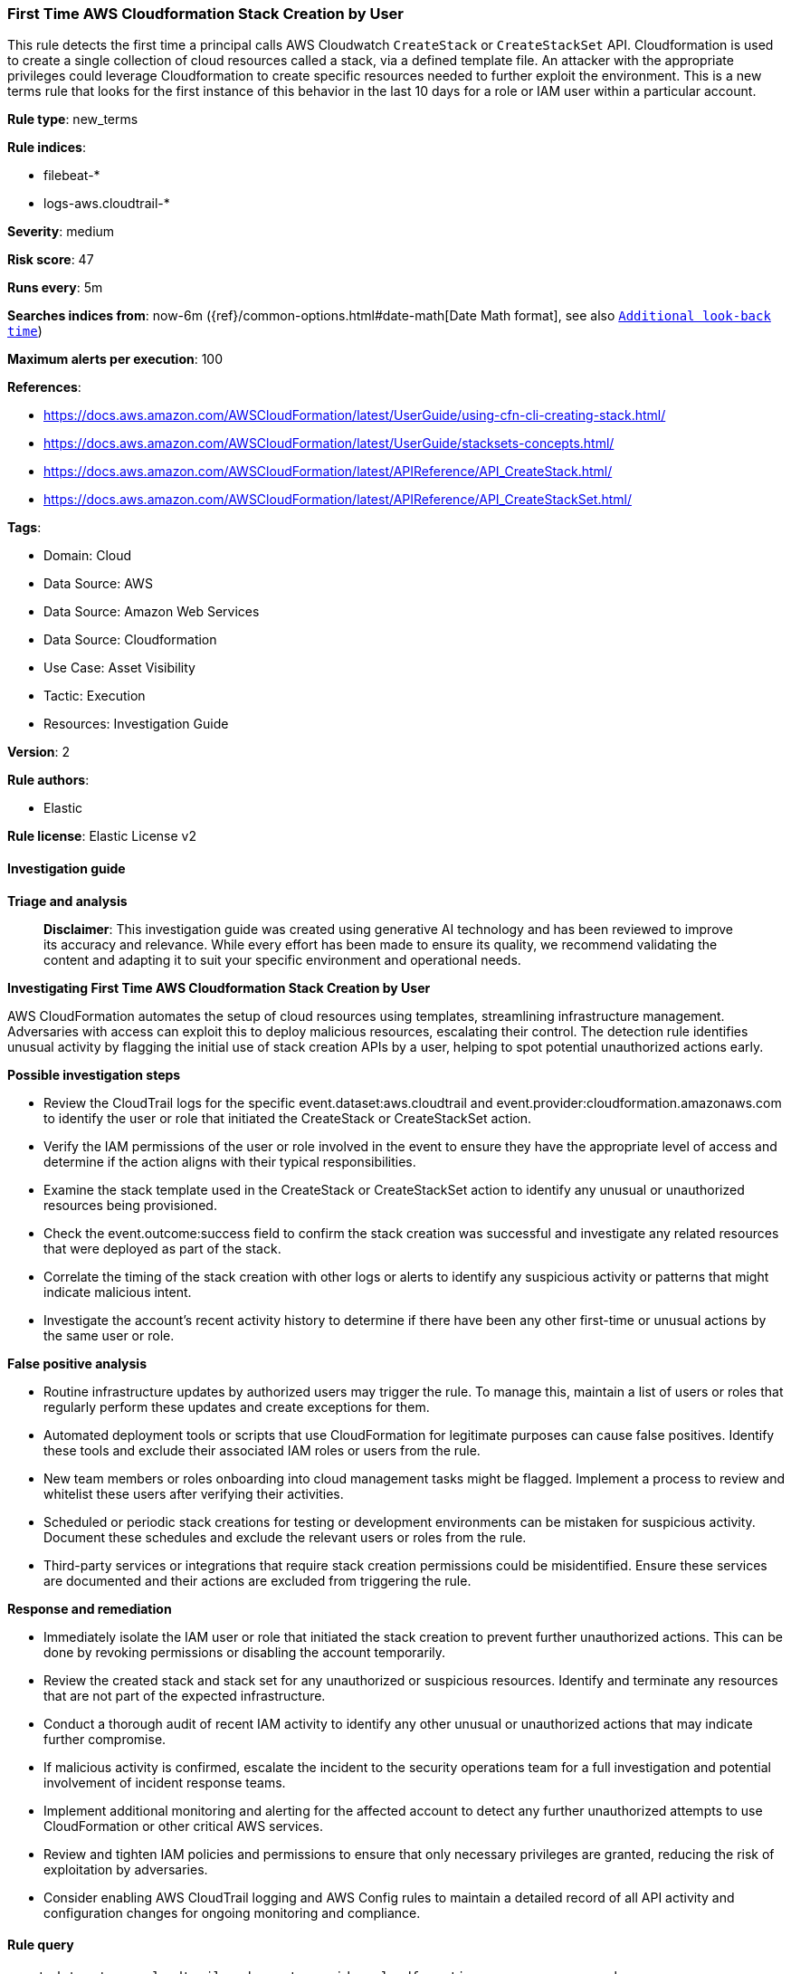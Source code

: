 [[first-time-aws-cloudformation-stack-creation-by-user]]
=== First Time AWS Cloudformation Stack Creation by User

This rule detects the first time a principal calls AWS Cloudwatch `CreateStack` or `CreateStackSet` API. Cloudformation is used to create a single collection of cloud resources called a stack, via a defined template file. An attacker with the appropriate privileges could leverage Cloudformation to create specific resources needed to further exploit the environment. This is a new terms rule that looks for the first instance of this behavior in the last 10 days for a role or IAM user within a particular account.

*Rule type*: new_terms

*Rule indices*: 

* filebeat-*
* logs-aws.cloudtrail-*

*Severity*: medium

*Risk score*: 47

*Runs every*: 5m

*Searches indices from*: now-6m ({ref}/common-options.html#date-math[Date Math format], see also <<rule-schedule, `Additional look-back time`>>)

*Maximum alerts per execution*: 100

*References*: 

* https://docs.aws.amazon.com/AWSCloudFormation/latest/UserGuide/using-cfn-cli-creating-stack.html/
* https://docs.aws.amazon.com/AWSCloudFormation/latest/UserGuide/stacksets-concepts.html/
* https://docs.aws.amazon.com/AWSCloudFormation/latest/APIReference/API_CreateStack.html/
* https://docs.aws.amazon.com/AWSCloudFormation/latest/APIReference/API_CreateStackSet.html/

*Tags*: 

* Domain: Cloud
* Data Source: AWS
* Data Source: Amazon Web Services
* Data Source: Cloudformation
* Use Case: Asset Visibility
* Tactic: Execution
* Resources: Investigation Guide

*Version*: 2

*Rule authors*: 

* Elastic

*Rule license*: Elastic License v2


==== Investigation guide



*Triage and analysis*


> **Disclaimer**:
> This investigation guide was created using generative AI technology and has been reviewed to improve its accuracy and relevance. While every effort has been made to ensure its quality, we recommend validating the content and adapting it to suit your specific environment and operational needs.


*Investigating First Time AWS Cloudformation Stack Creation by User*


AWS CloudFormation automates the setup of cloud resources using templates, streamlining infrastructure management. Adversaries with access can exploit this to deploy malicious resources, escalating their control. The detection rule identifies unusual activity by flagging the initial use of stack creation APIs by a user, helping to spot potential unauthorized actions early.


*Possible investigation steps*


- Review the CloudTrail logs for the specific event.dataset:aws.cloudtrail and event.provider:cloudformation.amazonaws.com to identify the user or role that initiated the CreateStack or CreateStackSet action.
- Verify the IAM permissions of the user or role involved in the event to ensure they have the appropriate level of access and determine if the action aligns with their typical responsibilities.
- Examine the stack template used in the CreateStack or CreateStackSet action to identify any unusual or unauthorized resources being provisioned.
- Check the event.outcome:success field to confirm the stack creation was successful and investigate any related resources that were deployed as part of the stack.
- Correlate the timing of the stack creation with other logs or alerts to identify any suspicious activity or patterns that might indicate malicious intent.
- Investigate the account's recent activity history to determine if there have been any other first-time or unusual actions by the same user or role.


*False positive analysis*


- Routine infrastructure updates by authorized users may trigger the rule. To manage this, maintain a list of users or roles that regularly perform these updates and create exceptions for them.
- Automated deployment tools or scripts that use CloudFormation for legitimate purposes can cause false positives. Identify these tools and exclude their associated IAM roles or users from the rule.
- New team members or roles onboarding into cloud management tasks might be flagged. Implement a process to review and whitelist these users after verifying their activities.
- Scheduled or periodic stack creations for testing or development environments can be mistaken for suspicious activity. Document these schedules and exclude the relevant users or roles from the rule.
- Third-party services or integrations that require stack creation permissions could be misidentified. Ensure these services are documented and their actions are excluded from triggering the rule.


*Response and remediation*


- Immediately isolate the IAM user or role that initiated the stack creation to prevent further unauthorized actions. This can be done by revoking permissions or disabling the account temporarily.
- Review the created stack and stack set for any unauthorized or suspicious resources. Identify and terminate any resources that are not part of the expected infrastructure.
- Conduct a thorough audit of recent IAM activity to identify any other unusual or unauthorized actions that may indicate further compromise.
- If malicious activity is confirmed, escalate the incident to the security operations team for a full investigation and potential involvement of incident response teams.
- Implement additional monitoring and alerting for the affected account to detect any further unauthorized attempts to use CloudFormation or other critical AWS services.
- Review and tighten IAM policies and permissions to ensure that only necessary privileges are granted, reducing the risk of exploitation by adversaries.
- Consider enabling AWS CloudTrail logging and AWS Config rules to maintain a detailed record of all API activity and configuration changes for ongoing monitoring and compliance.

==== Rule query


[source, js]
----------------------------------
event.dataset:aws.cloudtrail and event.provider:cloudformation.amazonaws.com and
    event.action: (CreateStack or CreateStackSet) and event.outcome:success

----------------------------------

*Framework*: MITRE ATT&CK^TM^

* Tactic:
** Name: Execution
** ID: TA0002
** Reference URL: https://attack.mitre.org/tactics/TA0002/
